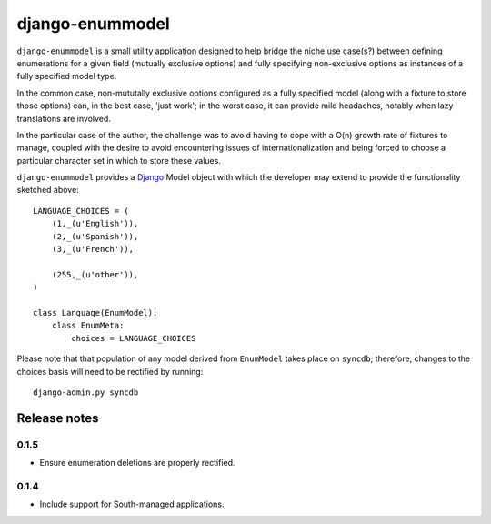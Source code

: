 ================
django-enummodel
================

``django-enummodel`` is a small utility application designed to help bridge the niche use 
case(s?) between defining enumerations for a given field (mutually exclusive options) and 
fully specifying non-exclusive options as instances of a fully specified model type.

In the common case, non-mututally exclusive options configured as a fully specified model
(along with a fixture to store those options) can, in the best case, 'just work'; in the 
worst case, it can provide mild headaches, notably when lazy translations are involved.

In the particular case of the author, the challenge was to avoid having to cope with a 
O(n) growth rate of fixtures to manage, coupled with the desire to avoid encountering 
issues of internationalization and being forced to choose a particular character set 
in which to store these values.

``django-enummodel`` provides a `Django`_ Model object with which the developer may extend 
to provide the functionality sketched above::

  LANGUAGE_CHOICES = (
      (1,_(u'English')),
      (2,_(u'Spanish')),
      (3,_(u'French')),
    
      (255,_(u'other')),
  )

  class Language(EnumModel):
      class EnumMeta:
          choices = LANGUAGE_CHOICES

Please note that that population of any model derived from ``EnumModel`` takes place on
``syncdb``; therefore, changes to the choices basis will need to be rectified by running::

  django-admin.py syncdb

.. _Django: http://djangoproject.org


Release notes
-------------

0.1.5
=====

* Ensure enumeration deletions are properly rectified.

0.1.4
=====

* Include support for South-managed applications.

